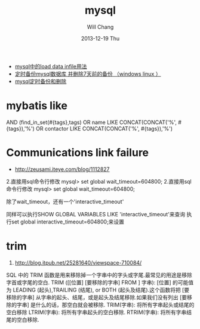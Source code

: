 #+TITLE:       mysql
#+AUTHOR:      Will Chang
#+EMAIL:       changwei.cn@gmail.com
#+DATE:        2013-12-19 Thu
#+URI:         /wiki/html/mysql
#+KEYWORDS:    mysql,sql
#+TAGS:        :mysql:mybatis:
#+LANGUAGE:    en
#+OPTIONS:     H:3 num:nil toc:nil \n:nil ::t |:t ^:nil -:nil f:t *:t <:t
#+DESCRIPTION:  MySQL数据库


 - [[http://blog.csdn.net/adparking/article/details/6676571][mysql中的load data infile用法]]
 - [[http://www.blogjava.net/qileilove/archive/2012/04/23/376353.html][定时备份mysql数据库 并删除7天前的备份 （windows linux ）]]
 - [[http://blog.csdn.net/jinkelei/article/details/6833997][mysql定时备份和删除]]


* mybatis like

        AND (find_in_set(#{tags},tags)
                                OR name LIKE CONCAT(CONCAT('%', #{tags}),'%')
                                OR contactor LIKE CONCAT(CONCAT('%', #{tags}),'%')

* Communications link failure
 
 - http://zeusami.iteye.com/blog/1112827

2.直接用sql命令行修改  mysql> set global wait_timeout=604800; 
2.直接用sql命令行修改  mysql> set global wait_timeout=604800; 

除了wait_timeout，还有一个'interactive_timeout' 

同样可以执行SHOW GLOBAL VARIABLES LIKE  'interactive_timeout'来查询 
执行set global interactive_timeout=604800;来设置

* trim
  1. http://blog.itpub.net/25281640/viewspace-710084/

SQL 中的 TRIM 函数是用来移除掉一个字串中的字头或字尾.最常见的用途是移除字首或字尾的空白.
TRIM ([[位置] [要移除的字串] FROM ] 字串): [位置] 的可能值为 LEADING (起头),TRAILING (结尾), or BOTH (起头及结尾).这个函数将把 [要移除的字串] 从字串的起头、结尾，或是起头及结尾移除.如果我们没有列出 [要移除的字串] 是什么的话，那空白就会被移除.
TRIM(字串): 将所有字串起头或结尾的空白移除
LTRIM(字串): 将所有字串起头的空白移除.
RTRIM(字串): 将所有字串结尾的空白移除.
